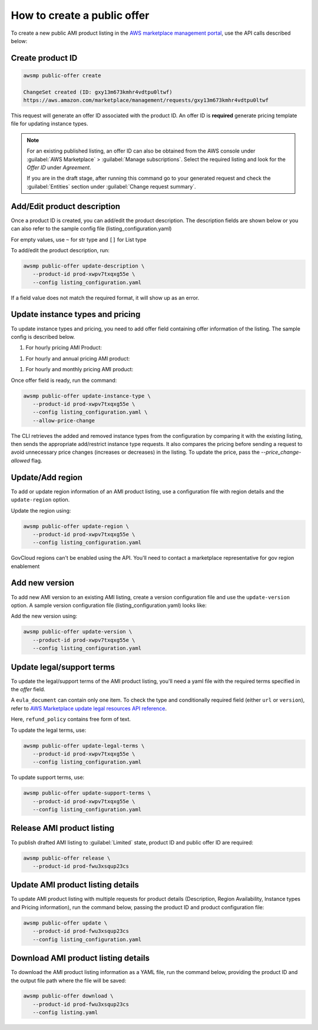 How to create a public offer
============================

To create a new public AMI product listing in the `AWS marketplace management portal`_, use the API calls described below:


Create product ID
-----------------

.. code-block:: sh

   awsmp public-offer create

   ChangeSet created (ID: gxy13m673kmhr4vdtpu0ltwf)
   https://aws.amazon.com/marketplace/management/requests/gxy13m673kmhr4vdtpu0ltwf

This request will generate an offer ID associated with the product ID. An offer ID is **required** generate pricing template file for updating instance types.

.. note::

       For an existing published listing, an offer ID can also be obtained from the AWS console under :guilabel:`AWS Marketplace` > :guilabel:`Manage subscriptions`. Select the required listing and look for the `Offer ID` under `Agreement`.

       If you are in the draft stage, after running this command go to your generated request and check the :guilabel:`Entities` section under :guilabel:`Change request summary`.


Add/Edit product description
----------------------------

Once a product ID is created, you can add/edit the product description. The description fields are shown
below or you can also refer to the sample config file (listing_configuration.yaml)

.. code-block:: yaml
   :caption: listing_configuration.yaml

    product:
        description:
            product_title: str
            logourl: str
            video_urls: Optional[List[str]], can only have 1 url
            short_description: str
            long_description: str
            highlights: List[str]
            search_keywords: List[str]
            categories: List[str]
            support_description: str # Don't include space character at the beginning/end
            support_resources: str
            additional_resources: Optional[List[Dict[str, str]]]
            sku: Optional[str]

For empty values, use ``~`` for str type and ``[]`` for List type

To add/edit the product description, run:

.. code-block:: sh

   awsmp public-offer update-description \
      --product-id prod-xwpv7txqxg55e \
      --config listing_configuration.yaml

If a field value does not match the required format, it will show up as an error.


Update instance types and pricing
---------------------------------

To update instance types and pricing, you need to add offer field containing offer information of the listing. The sample config is described below.

#. For hourly pricing AMI Product:

.. code-block:: yaml
   :caption: listing_configuration.yaml

    offer:
        instance_types:
            - name: c3.large
              hourly: 0.12
            - name: c4.medium
              hourly: 0.08

#. For hourly and annual pricing AMI product:            

.. code-block:: yaml
   :caption: listing_configuration.yaml

    offer:
        instance_types:
            - name: c3.large
              yearly: 123.45
              hourly: 0.12
            - name: c4.medium
              yearly: 45.12
              hourly: 0.08

#. For hourly and monthly pricing AMI product:

.. code-block:: yaml
   :caption: listing_configuration.yaml

    offer:
        instance_types:
            - name: c3.large
              yearly: 123.45
              hourly: 0.12
            - name: c4.medium
              yearly: 45.12
              hourly: 0.08
        monthly_subscription_fee: 50.00


Once offer field is ready, run the command:

.. code-block:: sh

         awsmp public-offer update-instance-type \
            --product-id prod-xwpv7txqxg55e \
            --config listing_configuration.yaml \
            --allow-price-change


The CLI retrieves the added and removed instance types from the configuration by comparing it with the existing listing, then sends the appropriate add/restrict instance type requests.
It also compares the pricing before sending a request to avoid unnecessary price changes (increases or decreases) in the listing. To update the price, pass the `--price_change-allowed` flag.

Update/Add region
-----------------

To add or update region information of an AMI product listing, use a configuration file with region details and the ``update-region`` option.

.. code-block:: yaml
   :caption: example listing_configuration.yaml

   ...
   product:
        region:
            commercial_regions: List[str]
            future_region_support_region: bool
   ...

Update the region using:

.. code-block:: sh

   awsmp public-offer update-region \
      --product-id prod-xwpv7txqxg55e \
      --config listing_configuration.yaml

GovCloud regions can't be enabled using the API. You'll need to contact a marketplace representative for gov region enablement

Add new version
---------------

To add new AMI version to an existing AMI listing, create a version configuration file and use the ``update-version`` option. A sample version configuration file (listing_configuration.yaml) looks like:

.. code-block:: yaml
   :caption: example listing_configuration.yaml

   ...
   product:
        version:
            version_title: str
            release_notes: str
            ami_id: str # Format should be starting with `ami-`
            access_role_arn: str # Format should be starting with 'arn:aws:iam::'
            os_user_name: str
            os_system_version: str
            os_system_name: str # This will be converted to Uppercase
            scanning_port: int # 1-65535
            usage_instructions: str
            recommended_instance_type: str # Please select among instance types you added in Step 2
            ip_protocol: Literal['tcp', 'udp']
            ip_ranges: List[str] # Upto 5 ranges can be added
            from_port: int # 1-65535
            to_port: int # 1-65535
   ...

Add the new version using:

.. code-block:: sh

   awsmp public-offer update-version \
      --product-id prod-xwpv7txqxg55e \
      --config listing_configuration.yaml

Update legal/support terms
--------------------------

To update the legal/support terms of the AMI product listing, you'll need a yaml file with the required terms specified in the `offer` field.

.. code-block:: yaml
   :caption: example listing_configuration.yaml

   ...
   offer:
        eula_document:
            - type: "CustomEula"
              url: "https://eula-example"
        refund_policy: |
            Absolutely no refund!
   ...

A ``eula_document`` can contain only one item. To check the type and conditionally required field (either ``url`` or ``version``), refer to `AWS Marketplace update legal resources API reference`_.

Here, ``refund_policy`` contains free form of text.

To update the legal terms, use:

.. code-block:: sh

   awsmp public-offer update-legal-terms \
      --product-id prod-xwpv7txqxg55e \
      --config listing_configuration.yaml

To update support terms, use:

.. code-block:: sh

   awsmp public-offer update-support-terms \
      --product-id prod-xwpv7txqxg55e \
      --config listing_configuration.yaml

Release AMI product listing
---------------------------

To publish drafted AMI listing to :guilabel:`Limited` state, product ID and public offer ID are required:

.. code-block:: sh

   awsmp public-offer release \
      --product-id prod-fwu3xsqup23cs



Update AMI product listing details
----------------------------------

To update AMI product listing with multiple requests for product details (Description, Region Availability, Instance types and Pricing information), run the command below, passing the product ID and product configuration file:

.. code-block:: sh

   awsmp public-offer update \
      --product-id prod-fwu3xsqup23cs
      --config listing_configuration.yaml


Download AMI product listing details
------------------------------------

To download the AMI product listing information as a YAML file, run the command below, providing the product ID and the output file path where the file will be saved:

.. code-block:: sh

   awsmp public-offer download \
      --product-id prod-fwu3xsqup23cs
      --config listing.yaml


.. _`AWS marketplace management portal`: https://aws.amazon.com/marketplace/management/
.. _`AWS Marketplace update legal resources API reference`: https://docs.aws.amazon.com/marketplace/latest/APIReference/work-with-private-offers.html#update-legal-terms
